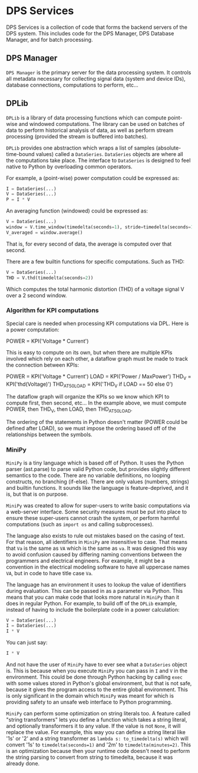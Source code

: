 * DPS Services

DPS Services is a collection of code that forms the backend servers of the DPS system.
This includes code for the DPS Manager, DPS Database Manager, and for batch processing.

** DPS Manager
~DPS Manager~ is the primary server for the data processing system. It controls
all metadata necessary for collecting signal data (system and device
IDs), database connections, computations to perform, etc...
** DPLib
~DPLib~ is a library of data processing functions which can compute
point-wise and windowed computations. The library can be used on
batches of data to perform historical analysis of data, as well as
perform stream processing (provided the stream is buffered into batches).

~DPLib~ provides one abstraction which wraps a list of samples (absolute-time-bound
values) called a ~DataSeries~. ~DataSeries~ objects are where all the
computations take place. The interface to ~DataSeries~ is designed to
feel native to Python 
by overloading common operators. 

For example, a (point-wise) power computation could be expressed as:
#+BEGIN_SRC python
I = DataSeries(...) 
V = DataSeries(...)
P = I * V
#+END_SRC

An averaging function (windowed) could be expressed as:
#+BEGIN_SRC python
V = DataSeries(...)
window = V.time_window(timedelta(seconds=1), stride=timedelta(seconds=1))
V_averaged = window.average()
#+END_SRC
That is, for every second of data, the average is computed over that
second.

There are a few builtin functions for specific computations. Such as
THD:
#+BEGIN_SRC python
V = DataSeries(...)
THD = V.thd(timedelta(seconds=2))
#+END_SRC
Which computes the total harmonic distortion (THD) of a voltage signal
V over a 2 second window.

*** Algorithm for KPI computations
Special care is needed when processing KPI computations via DPL. Here is a power computation:

POWER = KPI('Voltage * Current')

This is easy to compute on its own, but when there are multiple KPIs involved which rely on each other, a dataflow graph must be made to track the connection between KPIs:

POWER = KPI('Voltage * Current')
LOAD = KPI('Power / MaxPower')
THD_V = KPI('thd(Voltage)')
THD_AT_50_LOAD = KPI('THD_V if LOAD == 50 else 0')

The dataflow graph will organize the KPIs so we know which KPI to compute first, then second, etc... In the example above, we must compute POWER, then THD_V, then LOAD, then THD_AT_50_LOAD.

The ordering of the statements in Python doesn't matter (POWER could be defined after LOAD), so we must impose the ordering based off of the relationships between the symbols.

*** MiniPy
~MiniPy~ is a tiny language which is based off of Python. It uses the
Python parser (ast.parse) to parse valid Python code, but provides
slightly different semantics to the code. There are no variable definitions, no
looping constructs, no branching (if-else). There are only values
(numbers, strings) and builtin functions. It sounds like the language
is feature-deprived, and it is, but that is on purpose.

~MiniPy~ was created to allow for super-users to write basic
computations via a web-server interface. Some security measures must
be put into place to ensure these super-users cannot crash the system,
or perform harmful computations (such as ~import os~ and calling
subprocesses).

The language also exists to rule out mistakes based on the casing of
text. For that reason, all identifiers in ~MiniPy~ are insensitive to
case. That means that ~Va~ is the same as ~VA~ which is the same as ~va~. 
It was designed this way to avoid confusion caused by differing naming 
conventions between the programmers and electrical engineers. For 
example, it might be a convention in the electrical modeling software to have all
uppercase names ~VA~, but in code to have title case ~Va~.

The language has an environment it uses to lookup the value of
identifiers during evaluation. This can be passed in as a parameter
via Python. This means that you can make code that looks more natural
in ~MiniPy~ than it does in regular Python. For example, to build off of
the ~DPLib~ example, instead of having to include the boilerplate code
in a power calculation:

#+BEGIN_SRC python
V = DataSeries(...)
I = DataSeries(...)
I * V
#+END_SRC

You can just say:

#+BEGIN_SRC python
I * V
#+END_SRC

And not have the user of ~MiniPy~ have to ever see what a ~DataSeries~
object is. This is because when you execute ~MiniPy~ you can pass in ~I~
and ~V~ in the environment. This could be done through Python hacking by
calling ~exec~ with some values stored in Python's global environment,
but that is not safe, because it gives the program access to the
entire global environment. This is only significant in the domain
which ~MiniPy~ was meant for which is providing safety to an unsafe web interface to
Python programming.

~MiniPy~ can perform some optimization on string literals too. 
A feature called "string transformers" lets you define a function which
takes a string literal, and optionally transformers it to any
value. If the value is not ~None~, it will replace the value. For
example, this way you can define a string literal like '1s' or '2'
and a string transformer as ~lambda s: to_timedelta(s)~ which will
convert '1s' to ~timedelta(seconds=1)~ and '2m' to
~timedelta(minutes=2)~. This is an optimization because then your
runtime code doesn't need to perform the string parsing to convert
from string to timedelta, because it was already done.
